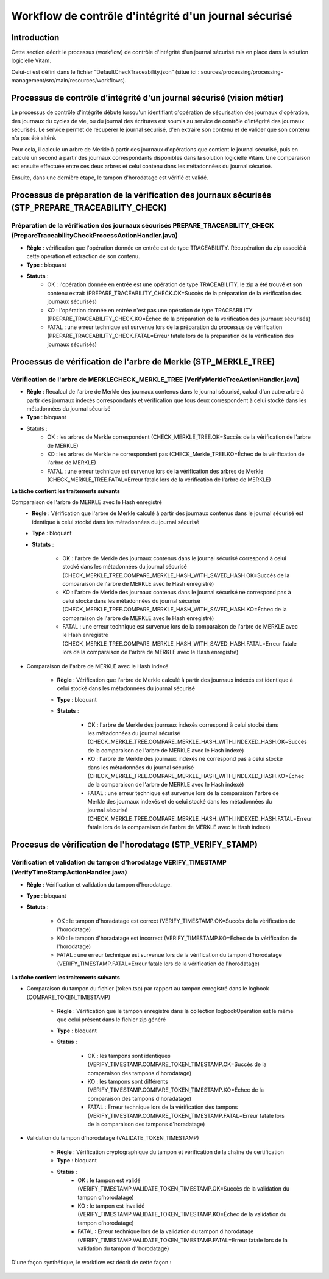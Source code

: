 Workflow de contrôle d'intégrité d'un journal sécurisé
######################################################

Introduction
============

Cette section décrit le processus (workflow) de contrôle d'intégrité d'un journal sécurisé mis en place dans la solution logicielle Vitam.

Celui-ci est défini dans le fichier “DefaultCheckTraceability.json” (situé ici : sources/processing/processing-management/src/main/resources/workflows).

Processus de contrôle d'intégrité d'un journal sécurisé (vision métier)
=======================================================================

Le processus de contrôle d'intégrité débute lorsqu'un identifiant d'opération de sécurisation des journaux d'opération, des journaux du cycles de vie, ou du journal des écritures est soumis au service de contrôle d'intégrité des journaux sécurisés. Le service permet de récupérer le journal sécurisé, d'en extraire son contenu et de valider que son contenu n'a pas été altéré.

Pour cela, il calcule un arbre de Merkle à partir des journaux d'opérations que contient le journal sécurisé, puis en calcule un second à partir des journaux correspondants disponibles dans la solution logicielle Vitam. Une comparaison est ensuite effectuée entre ces deux arbres et celui contenu dans les métadonnées du journal sécurisé.

Ensuite, dans une dernière étape, le tampon d'horodatage est vérifié et validé.

Processus de préparation de la  vérification des journaux sécurisés (STP_PREPARE_TRACEABILITY_CHECK)
====================================================================================================

Préparation de la vérification des journaux sécurisés PREPARE_TRACEABILITY_CHECK (PrepareTraceabilityCheckProcessActionHandler.java)
------------------------------------------------------------------------------------------------------------------------------------

* **Règle** : vérification que l'opération donnée en entrée est de type TRACEABILITY. Récupération du zip associé à cette opération et extraction de son contenu.
* **Type** : bloquant
* **Statuts** :
	* OK : l'opération donnée en entrée est une opération de type TRACEABILITY, le zip a été trouvé et son contenu extrait (PREPARE_TRACEABILITY_CHECK.OK=Succès de la préparation de la vérification des journaux sécurisés)
	* KO : l'opération donnée en entrée n'est pas une opération de type TRACEABILITY (PREPARE_TRACEABILITY_CHECK.KO=Échec de la préparation de la vérification des journaux sécurisés)
	* FATAL : une erreur technique est survenue lors de la préparation du processus de vérification (PREPARE_TRACEABILITY_CHECK.FATAL=Erreur fatale lors de la préparation de la vérification des journaux sécurisés)

Processus de vérification de l'arbre de Merkle (STP_MERKLE_TREE)
================================================================

Vérification de l'arbre de MERKLECHECK_MERKLE_TREE (VerifyMerkleTreeActionHandler.java)
---------------------------------------------------------------------------------------

* **Règle** : Recalcul de l'arbre de Merkle des journaux contenus dans le journal sécurisé, calcul d'un autre arbre à partir des journaux indexés correspondants et vérification que tous deux correspondent à celui stocké dans les métadonnées du journal sécurisé
* **Type** : bloquant
* Statuts :
	* OK : les arbres de Merkle correspondent (CHECK_MERKLE_TREE.OK=Succès de la vérification de l'arbre de MERKLE)
	* KO : les arbres de Merkle ne correspondent pas (CHECK_Merkle_TREE.KO=Échec de la vérification de l'arbre de MERKLE)
	* FATAL : une erreur technique est survenue lors de la vérification des arbres de Merkle (CHECK_MERKLE_TREE.FATAL=Erreur fatale lors de la vérification de l'arbre de MERKLE)

**La tâche contient les traitements suivants**

Comparaison de l'arbre de MERKLE avec le Hash enregistré
	* **Règle** : Vérification que l'arbre de Merkle calculé à partir des journaux contenus dans le journal sécurisé est identique à celui stocké dans les métadonnées du journal sécurisé
	* **Type** : bloquant
	* **Statuts** :

		* OK : l'arbre de Merkle des journaux contenus dans le journal sécurisé correspond à celui stocké dans les métadonnées du journal sécurisé (CHECK_MERKLE_TREE.COMPARE_MERKLE_HASH_WITH_SAVED_HASH.OK=Succès de la comparaison de l'arbre de MERKLE avec le Hash enregistré)
		* KO : l'arbre de Merkle des journaux contenus dans le journal sécurisé ne correspond pas à celui stocké dans les métadonnées du journal sécurisé (CHECK_MERKLE_TREE.COMPARE_MERKLE_HASH_WITH_SAVED_HASH.KO=Échec de la comparaison de l'arbre de MERKLE avec le Hash enregistré)
		* FATAL : une erreur technique est survenue lors de la comparaison de l'arbre de MERKLE avec le Hash enregistré (CHECK_MERKLE_TREE.COMPARE_MERKLE_HASH_WITH_SAVED_HASH.FATAL=Erreur fatale lors de la comparaison de l'arbre de MERKLE avec le Hash enregistré)

* Comparaison de l'arbre de MERKLE avec le Hash indexé

	* **Règle** : Vérification que l'arbre de Merkle calculé à partir des journaux indexés est identique à celui stocké dans les métadonnées du journal sécurisé
	* **Type** : bloquant
	* **Statuts** :

		* OK : l'arbre de Merkle des journaux indexés correspond à celui stocké dans les métadonnées du journal sécurisé (CHECK_MERKLE_TREE.COMPARE_MERKLE_HASH_WITH_INDEXED_HASH.OK=Succès de la comparaison de l'arbre de MERKLE avec le Hash indexé)
		* KO : l'arbre de Merkle des journaux indexés ne correspond pas à celui stocké dans les métadonnées du journal sécurisé (CHECK_MERKLE_TREE.COMPARE_MERKLE_HASH_WITH_INDEXED_HASH.KO=Échec de la comparaison de l'arbre de MERKLE avec le Hash indexé)
		* FATAL : une erreur technique est survenue lors de la comparaison l'arbre de Merkle des journaux indexés et de celui stocké dans les métadonnées du journal sécurisé (CHECK_MERKLE_TREE.COMPARE_MERKLE_HASH_WITH_INDEXED_HASH.FATAL=Erreur fatale lors de la comparaison de l'arbre de MERKLE avec le Hash indexé)

Procesus de vérification de l'horodatage (STP_VERIFY_STAMP)
===========================================================

Vérification et validation du tampon d'horodatage VERIFY_TIMESTAMP (VerifyTimeStampActionHandler.java)
------------------------------------------------------------------------------------------------------

* **Règle** : Vérification et validation du tampon d'horodatage.
* **Type** : bloquant
* **Statuts** :

    * OK : le tampon d'horadatage est correct (VERIFY_TIMESTAMP.OK=Succès de la vérification de l'horodatage)
    * KO : le tampon d'horadatage est incorrect (VERIFY_TIMESTAMP.KO=Échec de la vérification de l'horodatage)
    * FATAL : une erreur technique est survenue lors de la vérification du tampon d'horodatage (VERIFY_TIMESTAMP.FATAL=Erreur fatale lors de la vérification de l'horodatage)

**La tâche contient les traitements suivants**

* Comparaison du tampon du fichier (token.tsp) par rapport au tampon enregistré dans le logbook (COMPARE_TOKEN_TIMESTAMP)

	* **Règle** : Vérification que le tampon enregistré dans la collection logbookOperation est le même que celui présent dans le fichier zip généré
	* **Type** : bloquant
	* **Status** :

		* OK : les tampons sont identiques (VERIFY_TIMESTAMP.COMPARE_TOKEN_TIMESTAMP.OK=Succès de la comparaison des tampons d'horodatage)
		* KO : les tampons sont différents (VERIFY_TIMESTAMP.COMPARE_TOKEN_TIMESTAMP.KO=Échec de la comparaison des tampons d'horadatage)
		* FATAL : Erreur technique lors de la vérification des tampons (VERIFY_TIMESTAMP.COMPARE_TOKEN_TIMESTAMP.FATAL=Erreur fatale lors de la comparaison des tampons d'horadatage)

* Validation du tampon d'horodatage (VALIDATE_TOKEN_TIMESTAMP)

	* **Règle** : Vérification cryptographique du tampon et vérification de la chaîne de certification
	* **Type** : bloquant
	* **Status** :
		* OK : le tampon est validé (VERIFY_TIMESTAMP.VALIDATE_TOKEN_TIMESTAMP.OK=Succès de la validation du tampon d'horodatage)
		* KO : le tampon est invalidé (VERIFY_TIMESTAMP.VALIDATE_TOKEN_TIMESTAMP.KO=Échec de la validation du tampon d'horodatage)
		* FATAL : Erreur technique lors de la validation du tampon d'horodatage (VERIFY_TIMESTAMP.VALIDATE_TOKEN_TIMESTAMP.FATAL=Erreur fatale lors de la validation du tampon d''horodatage)

D'une façon synthétique, le workflow est décrit de cette façon :

.. figure:: images/workflow_traceability.png
	:align: center
